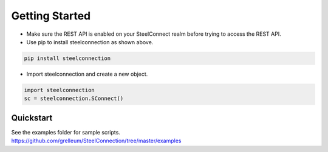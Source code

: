 Getting Started
===============

-  Make sure the REST API is enabled on your SteelConnect realm before
   trying to access the REST API.

-  Use pip to install steelconnection as shown above.

.. code:: bash

   pip install steelconnection

-  Import steelconnection and create a new object.

.. code:: python

   import steelconnection
   sc = steelconnection.SConnect()

Quickstart
''''''''''

| See the examples folder for sample scripts.
| https://github.com/grelleum/SteelConnection/tree/master/examples
